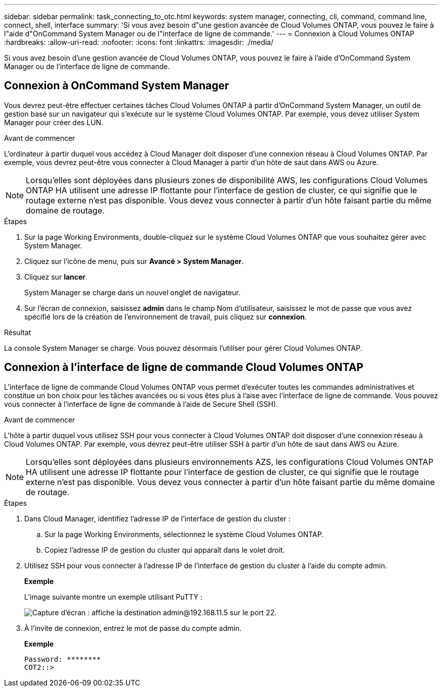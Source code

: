 ---
sidebar: sidebar 
permalink: task_connecting_to_otc.html 
keywords: system manager, connecting, cli, command, command line, connect, shell, interface 
summary: 'Si vous avez besoin d"une gestion avancée de Cloud Volumes ONTAP, vous pouvez le faire à l"aide d"OnCommand System Manager ou de l"interface de ligne de commande.' 
---
= Connexion à Cloud Volumes ONTAP
:hardbreaks:
:allow-uri-read: 
:nofooter: 
:icons: font
:linkattrs: 
:imagesdir: ./media/


Si vous avez besoin d'une gestion avancée de Cloud Volumes ONTAP, vous pouvez le faire à l'aide d'OnCommand System Manager ou de l'interface de ligne de commande.



== Connexion à OnCommand System Manager

Vous devrez peut-être effectuer certaines tâches Cloud Volumes ONTAP à partir d'OnCommand System Manager, un outil de gestion basé sur un navigateur qui s'exécute sur le système Cloud Volumes ONTAP. Par exemple, vous devez utiliser System Manager pour créer des LUN.

.Avant de commencer
L'ordinateur à partir duquel vous accédez à Cloud Manager doit disposer d'une connexion réseau à Cloud Volumes ONTAP. Par exemple, vous devrez peut-être vous connecter à Cloud Manager à partir d'un hôte de saut dans AWS ou Azure.


NOTE: Lorsqu'elles sont déployées dans plusieurs zones de disponibilité AWS, les configurations Cloud Volumes ONTAP HA utilisent une adresse IP flottante pour l'interface de gestion de cluster, ce qui signifie que le routage externe n'est pas disponible. Vous devez vous connecter à partir d'un hôte faisant partie du même domaine de routage.

.Étapes
. Sur la page Working Environments, double-cliquez sur le système Cloud Volumes ONTAP que vous souhaitez gérer avec System Manager.
. Cliquez sur l'icône de menu, puis sur *Avancé > System Manager*.
. Cliquez sur *lancer*.
+
System Manager se charge dans un nouvel onglet de navigateur.

. Sur l'écran de connexion, saisissez *admin* dans le champ Nom d'utilisateur, saisissez le mot de passe que vous avez spécifié lors de la création de l'environnement de travail, puis cliquez sur *connexion*.


.Résultat
La console System Manager se charge. Vous pouvez désormais l'utiliser pour gérer Cloud Volumes ONTAP.



== Connexion à l'interface de ligne de commande Cloud Volumes ONTAP

L'interface de ligne de commande Cloud Volumes ONTAP vous permet d'exécuter toutes les commandes administratives et constitue un bon choix pour les tâches avancées ou si vous êtes plus à l'aise avec l'interface de ligne de commande. Vous pouvez vous connecter à l'interface de ligne de commande à l'aide de Secure Shell (SSH).

.Avant de commencer
L'hôte à partir duquel vous utilisez SSH pour vous connecter à Cloud Volumes ONTAP doit disposer d'une connexion réseau à Cloud Volumes ONTAP. Par exemple, vous devrez peut-être utiliser SSH à partir d'un hôte de saut dans AWS ou Azure.


NOTE: Lorsqu'elles sont déployées dans plusieurs environnements AZS, les configurations Cloud Volumes ONTAP HA utilisent une adresse IP flottante pour l'interface de gestion de cluster, ce qui signifie que le routage externe n'est pas disponible. Vous devez vous connecter à partir d'un hôte faisant partie du même domaine de routage.

.Étapes
. Dans Cloud Manager, identifiez l'adresse IP de l'interface de gestion du cluster :
+
.. Sur la page Working Environments, sélectionnez le système Cloud Volumes ONTAP.
.. Copiez l'adresse IP de gestion du cluster qui apparaît dans le volet droit.


. Utilisez SSH pour vous connecter à l'adresse IP de l'interface de gestion du cluster à l'aide du compte admin.
+
*Exemple*

+
L'image suivante montre un exemple utilisant PuTTY :

+
image:screenshot_cli2.gif["Capture d'écran : affiche la destination admin@192.168.11.5 sur le port 22."]

. À l'invite de connexion, entrez le mot de passe du compte admin.
+
*Exemple*

+
....
Password: ********
COT2::>
....

